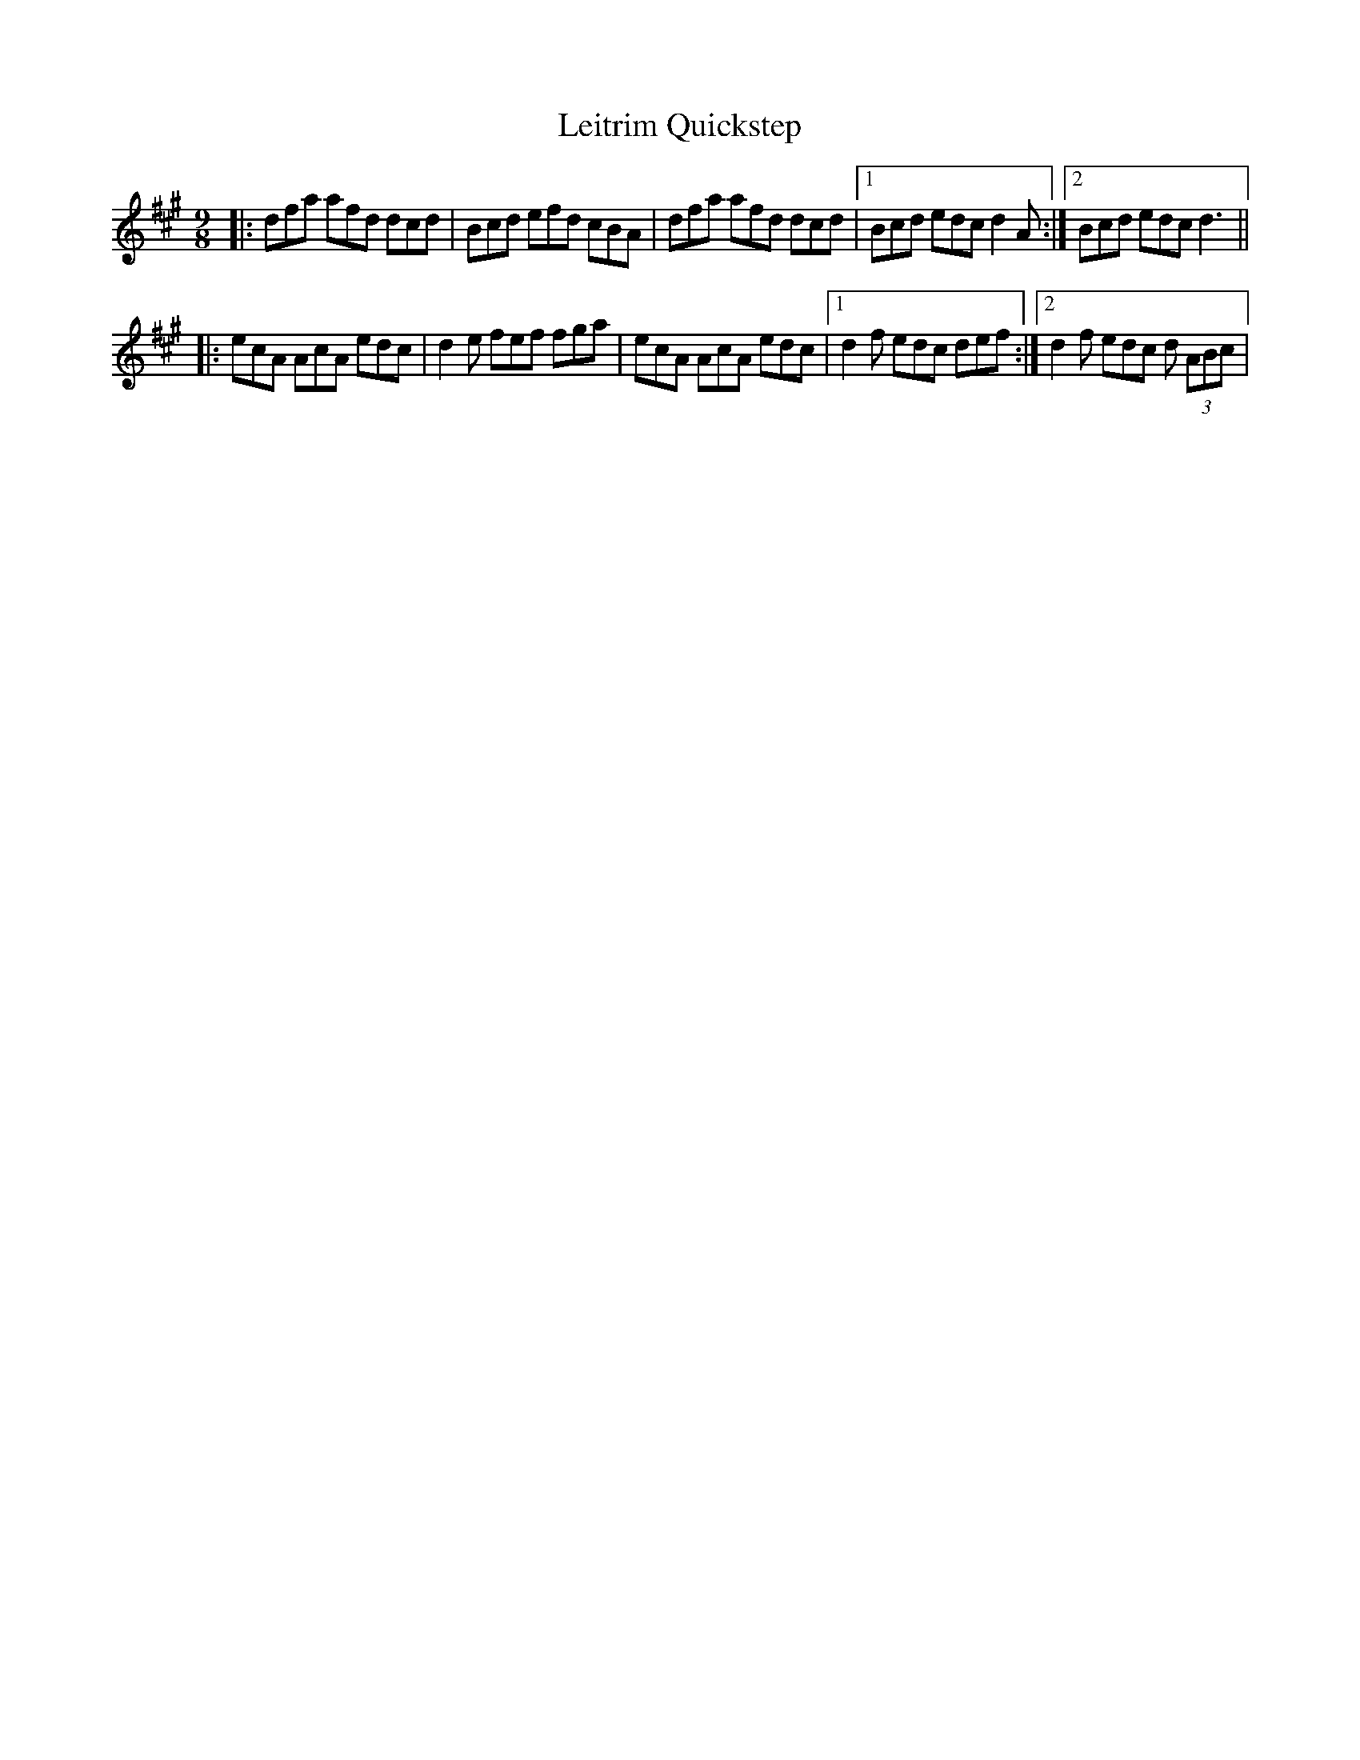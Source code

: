X: 3
T: Leitrim Quickstep
Z: arpadoro
S: https://thesession.org/tunes/5596#setting17636
R: slip jig
M: 9/8
L: 1/8
K: Amaj
|: dfa afd dcd | Bcd efd cBA|dfa afd dcd |1 Bcd edc d2A:|2 Bcd edc d3|||:ecA AcA edc|d2e fef fga|ecA AcA edc|1d2f edc def:|2d2f edc d (3ABc|
